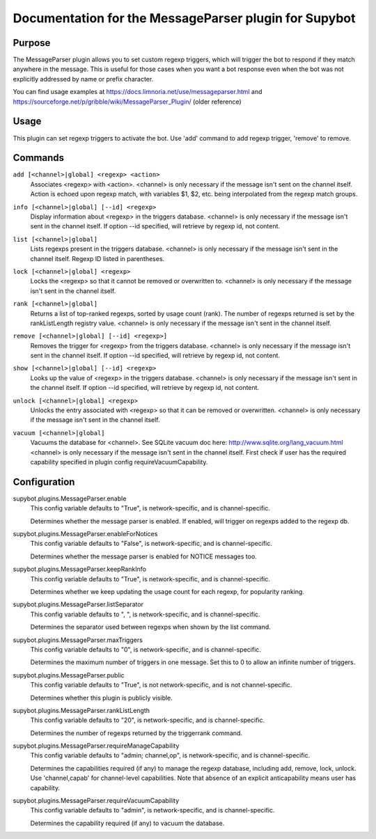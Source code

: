 .. _plugin-MessageParser:

Documentation for the MessageParser plugin for Supybot
======================================================

Purpose
-------

The MessageParser plugin allows you to set custom regexp triggers,
which will trigger the bot to respond if they match anywhere in the message.
This is useful for those cases when you want a bot response even when the bot
was not explicitly addressed by name or prefix character.

You can find usage examples at
https://docs.limnoria.net/use/messageparser.html
and
https://sourceforge.net/p/gribble/wiki/MessageParser_Plugin/ (older reference)

Usage
-----

This plugin can set regexp triggers to activate the bot.
Use 'add' command to add regexp trigger, 'remove' to remove.

.. _commands-MessageParser:

Commands
--------

.. _command-messageparser-add:

``add [<channel>|global] <regexp> <action>``
  Associates <regexp> with <action>. <channel> is only necessary if the message isn't sent on the channel itself. Action is echoed upon regexp match, with variables $1, $2, etc. being interpolated from the regexp match groups.

.. _command-messageparser-info:

``info [<channel>|global] [--id] <regexp>``
  Display information about <regexp> in the triggers database. <channel> is only necessary if the message isn't sent in the channel itself. If option --id specified, will retrieve by regexp id, not content.

.. _command-messageparser-list:

``list [<channel>|global]``
  Lists regexps present in the triggers database. <channel> is only necessary if the message isn't sent in the channel itself. Regexp ID listed in parentheses.

.. _command-messageparser-lock:

``lock [<channel>|global] <regexp>``
  Locks the <regexp> so that it cannot be removed or overwritten to. <channel> is only necessary if the message isn't sent in the channel itself.

.. _command-messageparser-rank:

``rank [<channel>|global]``
  Returns a list of top-ranked regexps, sorted by usage count (rank). The number of regexps returned is set by the rankListLength registry value. <channel> is only necessary if the message isn't sent in the channel itself.

.. _command-messageparser-remove:

``remove [<channel>|global] [--id] <regexp>]``
  Removes the trigger for <regexp> from the triggers database. <channel> is only necessary if the message isn't sent in the channel itself. If option --id specified, will retrieve by regexp id, not content.

.. _command-messageparser-show:

``show [<channel>|global] [--id] <regexp>``
  Looks up the value of <regexp> in the triggers database. <channel> is only necessary if the message isn't sent in the channel itself. If option --id specified, will retrieve by regexp id, not content.

.. _command-messageparser-unlock:

``unlock [<channel>|global] <regexp>``
  Unlocks the entry associated with <regexp> so that it can be removed or overwritten. <channel> is only necessary if the message isn't sent in the channel itself.

.. _command-messageparser-vacuum:

``vacuum [<channel>|global]``
  Vacuums the database for <channel>. See SQLite vacuum doc here: http://www.sqlite.org/lang_vacuum.html <channel> is only necessary if the message isn't sent in the channel itself. First check if user has the required capability specified in plugin config requireVacuumCapability.

.. _conf-MessageParser:

Configuration
-------------

.. _conf-supybot.plugins.MessageParser.enable:


supybot.plugins.MessageParser.enable
  This config variable defaults to "True", is network-specific, and is channel-specific.

  Determines whether the message parser is enabled. If enabled, will trigger on regexps added to the regexp db.

.. _conf-supybot.plugins.MessageParser.enableForNotices:


supybot.plugins.MessageParser.enableForNotices
  This config variable defaults to "False", is network-specific, and is channel-specific.

  Determines whether the message parser is enabled for NOTICE messages too.

.. _conf-supybot.plugins.MessageParser.keepRankInfo:


supybot.plugins.MessageParser.keepRankInfo
  This config variable defaults to "True", is network-specific, and is channel-specific.

  Determines whether we keep updating the usage count for each regexp, for popularity ranking.

.. _conf-supybot.plugins.MessageParser.listSeparator:


supybot.plugins.MessageParser.listSeparator
  This config variable defaults to ", ", is network-specific, and is channel-specific.

  Determines the separator used between regexps when shown by the list command.

.. _conf-supybot.plugins.MessageParser.maxTriggers:


supybot.plugins.MessageParser.maxTriggers
  This config variable defaults to "0", is network-specific, and is channel-specific.

  Determines the maximum number of triggers in one message. Set this to 0 to allow an infinite number of triggers.

.. _conf-supybot.plugins.MessageParser.public:


supybot.plugins.MessageParser.public
  This config variable defaults to "True", is not network-specific, and is not channel-specific.

  Determines whether this plugin is publicly visible.

.. _conf-supybot.plugins.MessageParser.rankListLength:


supybot.plugins.MessageParser.rankListLength
  This config variable defaults to "20", is network-specific, and is channel-specific.

  Determines the number of regexps returned by the triggerrank command.

.. _conf-supybot.plugins.MessageParser.requireManageCapability:


supybot.plugins.MessageParser.requireManageCapability
  This config variable defaults to "admin; channel,op", is network-specific, and is channel-specific.

  Determines the capabilities required (if any) to manage the regexp database, including add, remove, lock, unlock. Use 'channel,capab' for channel-level capabilities. Note that absence of an explicit anticapability means user has capability.

.. _conf-supybot.plugins.MessageParser.requireVacuumCapability:


supybot.plugins.MessageParser.requireVacuumCapability
  This config variable defaults to "admin", is network-specific, and is channel-specific.

  Determines the capability required (if any) to vacuum the database.

